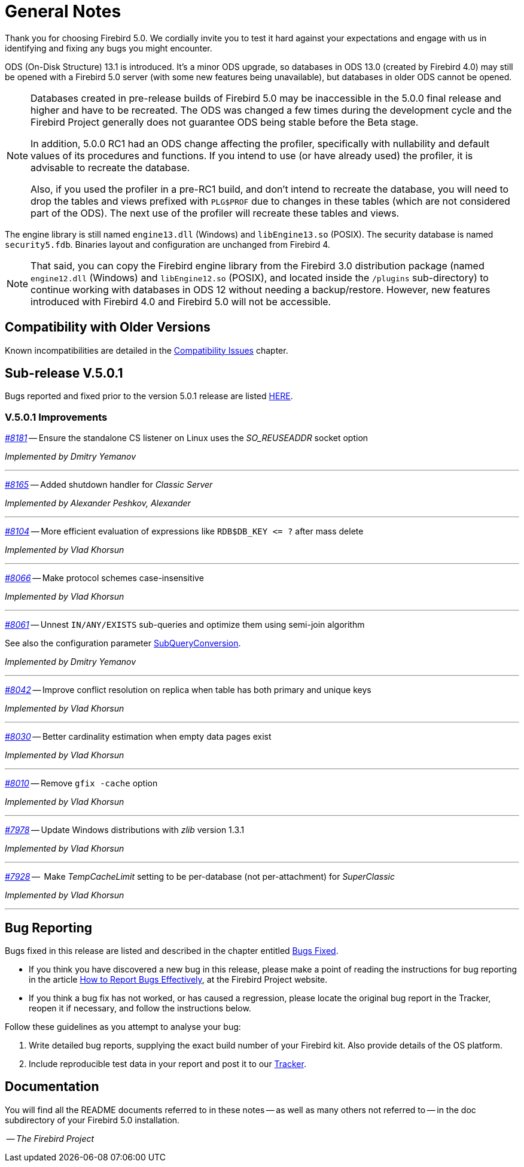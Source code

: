 [[rnfb50-general]]
= General Notes

Thank you for choosing Firebird 5.0.
We cordially invite you to test it hard against your expectations and engage with us in identifying and fixing any bugs you might encounter.

ODS (On-Disk Structure) 13.1 is introduced.
It's a minor ODS upgrade, so databases in ODS 13.0 (created by Firebird 4.0) may still be opened with a Firebird 5.0 server (with some new features being unavailable), but databases in older ODS cannot be opened.

[NOTE]
====
Databases created in pre-release builds of Firebird 5.0 may be inaccessible in the 5.0.0 final release and higher and have to be recreated.
The ODS was changed a few times during the development cycle and the Firebird Project generally does not guarantee ODS being stable before the Beta stage.

In addition, 5.0.0 RC1 had an ODS change affecting the profiler, specifically with nullability and default values of its procedures and functions.
If you intend to use (or have already used) the profiler, it is advisable to recreate the database.

Also, if you used the profiler in a pre-RC1 build, and don't intend to recreate the database, you will need to drop the tables and views prefixed with `PLG$PROF` due to changes in these tables (which are not considered part of the ODS).
The next use of the profiler will recreate these tables and views.
====

The engine library is still named `engine13.dll` (Windows) and `libEngine13.so` (POSIX).
The security database is named `security5.fdb`.
Binaries layout and configuration are unchanged from Firebird 4.

[NOTE]
====
That said, you can copy the Firebird engine library from the Firebird 3.0 distribution package (named `engine12.dll` (Windows) and `libEngine12.so` (POSIX), and located inside the `/plugins` sub-directory) to continue working with databases in ODS 12 without needing a backup/restore.
However, new features introduced with Firebird 4.0 and Firebird 5.0 will not be accessible.
====

[[rnfb50-general-compat]]
== Compatibility with Older Versions

Known incompatibilities are detailed in the <<rnfb50-compat,Compatibility Issues>> chapter.

[[rnfb50-general-v501]]
== Sub-release V.5.0.1

Bugs reported and fixed prior to the version 5.0.1 release are listed <<bug-501,HERE>>.

[[rnfb50-general-improvements-v501]]
=== V.5.0.1 Improvements

_https://github.com/FirebirdSQL/firebird/pull/8181[#8181]_
-- Ensure the standalone CS listener on Linux uses the _SO_REUSEADDR_ socket option  

_Implemented by Dmitry Yemanov_

'''

_https://github.com/FirebirdSQL/firebird/pull/8165[#8165]_
-- Added shutdown handler for _Classic Server_  

_Implemented by Alexander Peshkov, Alexander_

'''

_https://github.com/FirebirdSQL/firebird/issues/8104[#8104]_
-- More efficient evaluation of expressions like `++RDB$DB_KEY <= ?++` after mass delete

_Implemented by Vlad Khorsun_

'''

_https://github.com/FirebirdSQL/firebird/issues/8066[#8066]_
-- Make protocol schemes case-insensitive  

_Implemented by Vlad Khorsun_

'''

_https://github.com/FirebirdSQL/firebird/pull/8061[#8061]_
-- Unnest `IN/ANY/EXISTS` sub-queries and optimize them using semi-join algorithm  

See also the configuration parameter <<rnfb50-config-sub-query-conversion, SubQueryConversion>>.

_Implemented by Dmitry Yemanov_

'''

_https://github.com/FirebirdSQL/firebird/issues/8042[#8042]_
-- Improve conflict resolution on replica when table has both primary and unique keys

_Implemented by Vlad Khorsun_

'''

_https://github.com/FirebirdSQL/firebird/issues/8030[#8030]_
-- Better cardinality estimation when empty data pages exist

_Implemented by Vlad Khorsun_

'''

_https://github.com/FirebirdSQL/firebird/issues/8010[#8010]_
-- Remove `gfix -cache` option  

_Implemented by Vlad Khorsun_

'''

_https://github.com/FirebirdSQL/firebird/issues/7978[#7978]_
-- Update Windows distributions with _zlib_ version 1.3.1  

_Implemented by Vlad Khorsun_

'''

_https://github.com/FirebirdSQL/firebird/issues/7928[#7928]_
--  Make _TempCacheLimit_ setting to be per-database (not per-attachment) for _SuperClassic_  

_Implemented by Vlad Khorsun_

'''

[[rnfb50-general-bugreport]]
== Bug Reporting

Bugs fixed in this release are listed and described in the chapter entitled <<rnfb50-bug,Bugs Fixed>>.

* If you think you have discovered a new bug in this release, please make a point of reading the instructions for bug reporting in the article https://www.firebirdsql.org/en/how-to-report-bugs/[How to Report Bugs Effectively], at the Firebird Project website.
* If you think a bug fix has not worked, or has caused a regression, please locate the original bug report in the Tracker, reopen it if necessary, and follow the instructions below.

Follow these guidelines as you attempt to analyse your bug:

. Write detailed bug reports, supplying the exact build number of your Firebird kit.
Also provide details of the OS platform.
. Include reproducible test data in your report and post it to our https://github.com/FirebirdSQL/firebird/issues[Tracker].

[[rnfb50-general-docs]]
== Documentation

You will find all the README documents referred to in these notes -- as well as many others not referred to -- in the doc subdirectory of your Firebird 5.0 installation.

__ -- The Firebird Project__
